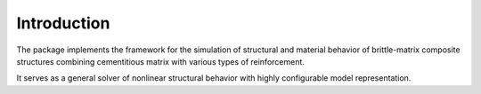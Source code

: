 ============
Introduction
============

The package implements the framework for the simulation
of structural and material behavior of 
brittle-matrix composite structures combining cementitious
matrix with various types of reinforcement.

It serves as a general solver of nonlinear structural
behavior with highly configurable model representation.
